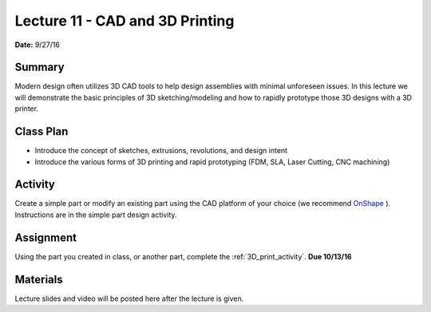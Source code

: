 .. _lecture_11:

Lecture 11 - CAD and 3D Printing
================================

**Date:** 9/27/16

Summary
-------
Modern design often utilizes 3D CAD tools to help design assemblies with minimal
unforeseen issues. In this lecture we will demonstrate the basic principles of
3D sketching/modeling and how to rapidly prototype those 3D designs with a 3D
printer.

Class Plan
----------
* Introduce the concept of sketches, extrusions, revolutions, and design intent
* Introduce the various forms of 3D printing and rapid prototyping (FDM, SLA, Laser Cutting, CNC machining)

Activity
--------
Create a simple part or modify an existing part using the CAD platform of your
choice (we recommend `OnShape <https://www.onshape.com>`_ ). Instructions are in
the simple part design activity.

Assignment
----------
Using the part you created in class, or another part, complete the
:ref:`3D_print_activity`. **Due 10/13/16**

Materials
---------
Lecture slides and video will be posted here after the lecture is given.
